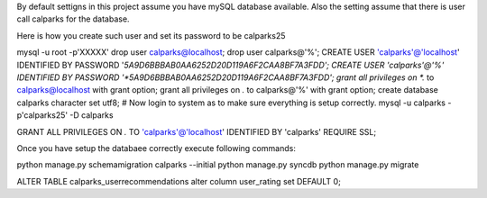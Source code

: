
By default settigns in this project assume you have mySQL database available.
Also the setting assume that there is user call calparks for the database.

Here is how you create such user  and set its password to be calparks25

mysql -u root -p'XXXXX'
drop user calparks@localhost;
drop user calparks@'%';
CREATE USER 'calparks'@'localhost' IDENTIFIED BY PASSWORD '*5A9D6BBBAB0AA6252D20D119A6F2CAA8BF7A3FDD';
CREATE USER 'calparks'@'%' IDENTIFIED BY PASSWORD '*5A9D6BBBAB0AA6252D20D119A6F2CAA8BF7A3FDD';
grant all privileges on *.* to calparks@localhost with grant option;
grant all privileges on *.* to calparks@'%' with grant option;
create database calparks character set utf8;
# Now login to system as to make sure everything is setup correctly.
mysql -u calparks -p'calparks25' -D calparks

GRANT ALL PRIVILEGES ON *.* TO 'calparks'@'localhost' IDENTIFIED BY 'calparks' REQUIRE SSL;


Once you have setup the databaee correctly execute following commands:

python manage.py schemamigration calparks --initial
python manage.py syncdb
python manage.py migrate


ALTER TABLE calparks_userrecommendations alter column user_rating set DEFAULT 0;
